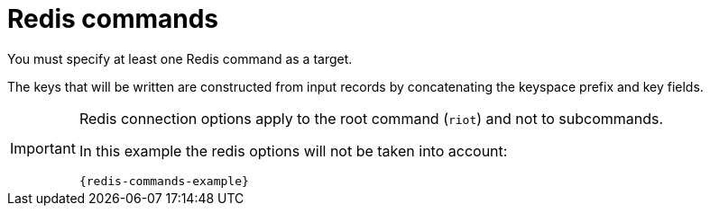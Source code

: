 = Redis commands

You must specify at least one Redis command as a target.

The keys that will be written are constructed from input records by concatenating the keyspace prefix and key fields.

[IMPORTANT]
====
Redis connection options apply to the root command (`riot`) and not to subcommands.

In this example the redis options will not be taken into account:

[source,subs="verbatim,attributes"]
----
{redis-commands-example}
----
====